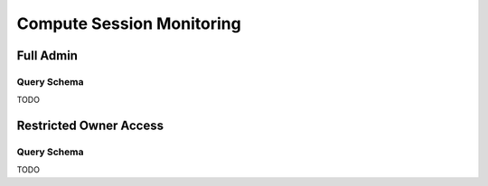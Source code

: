Compute Session Monitoring
==========================

Full Admin
----------

Query Schema
~~~~~~~~~~~~

TODO


Restricted Owner Access
-----------------------

Query Schema
~~~~~~~~~~~~

TODO
